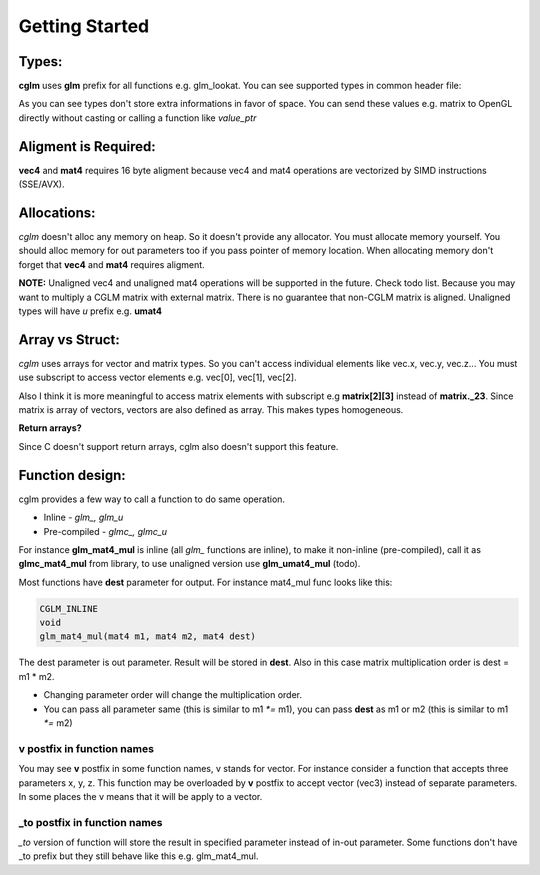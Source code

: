 Getting Started
================================

Types:
~~~~~~~~~~~~~~~~~~~~~~~~~~~~~~~~~~~~~~~~~~~~~~~~~~~~~~~~~~~~~~~~~~~~~~~~~~~~~~~~

**cglm** uses **glm** prefix for all functions e.g. glm_lookat. You can see supported types in common header file:

.. code-block:: c
  :linenos:

   typedef float vec3[3];
   typedef int  ivec3[3];
   typedef CGLM_ALIGN(16) float vec4[4];

   typedef vec3 mat3[3];
   typedef vec4 mat4[4];

   typedef vec4 versor;

As you can see types don't store extra informations in favor of space.
You can send these values e.g. matrix to OpenGL directly without casting or calling a function like *value_ptr*

Aligment is Required:
~~~~~~~~~~~~~~~~~~~~~~~~~~~~~~~~~~~~~~~~~~~~~~~~~~~~~~~~~~~~~~~~~~~~~~~~~~~~~~~~

**vec4** and **mat4** requires 16 byte aligment because vec4 and mat4 operations are
vectorized by SIMD instructions (SSE/AVX).

Allocations:
~~~~~~~~~~~~~~~~~~~~~~~~~~~~~~~~~~~~~~~~~~~~~~~~~~~~~~~~~~~~~~~~~~~~~~~~~~~~~~~~
*cglm* doesn't alloc any memory on heap. So it doesn't provide any allocator.
You must allocate memory yourself. You should alloc memory for out parameters too if you pass pointer of memory location.
When allocating memory don't forget that **vec4** and **mat4** requires aligment.

**NOTE:** Unaligned vec4 and unaligned mat4 operations will be supported in the future. Check todo list.
Because you may want to multiply a CGLM matrix with external matrix.
There is no guarantee that non-CGLM matrix is aligned. Unaligned types will have *u* prefix e.g. **umat4**

Array vs Struct:
~~~~~~~~~~~~~~~~~~~~~~~~~~~~~~~~~~~~~~~~~~~~~~~~~~~~~~~~~~~~~~~~~~~~~~~~~~~~~~~~
*cglm* uses arrays for vector and matrix types. So you can't access individual
elements like vec.x, vec.y, vec.z... You must use subscript to access vector elements
e.g. vec[0], vec[1], vec[2].

Also I think it is more meaningful to access matrix elements with subscript
e.g **matrix[2][3]** instead of **matrix._23**. Since matrix is array of vectors,
vectors are also defined as array. This makes types homogeneous.

**Return arrays?**

Since C doesn't support return arrays, cglm also doesn't support this feature.

Function design:
~~~~~~~~~~~~~~~~~~~~~~~~~~~~~~~~~~~~~~~~~~~~~~~~~~~~~~~~~~~~~~~~~~~~~~~~~~~~~~~~

.. image:: cglm-intro.png
   :width: 492px 
   :height: 297px
   :align: center

cglm provides a few way to call a function to do same operation.

* Inline - *glm_, glm_u*
* Pre-compiled - *glmc_, glmc_u*

For instance **glm_mat4_mul** is inline (all *glm_* functions are inline), to make it non-inline (pre-compiled),
call it as **glmc_mat4_mul** from library, to use unaligned version use **glm_umat4_mul** (todo).

Most functions have **dest** parameter for output. For instance mat4_mul func looks like this:

.. code-block:: c

   CGLM_INLINE
   void
   glm_mat4_mul(mat4 m1, mat4 m2, mat4 dest)

The dest parameter is out parameter. Result will be stored in **dest**.
Also in this case matrix multiplication order is dest = m1 * m2.

* Changing parameter order will change the multiplication order.
* You can pass all parameter same (this is similar to m1 `*=` m1), you can pass **dest** as m1 or m2 (this is similar to m1 `*=` m2)

**v** postfix in function names
-------------------------------

You may see **v** postfix in some function names, v stands for vector.
For instance consider a function that accepts three parameters x, y, z.
This function may be overloaded by **v** postfix to accept vector (vec3) instead of separate parameters.
In some places the v means that it will be apply to a vector.

**_to** postfix in function names
---------------------------------

*_to* version of function will store the result in specified parameter instead of in-out parameter.
Some functions don't have _to prefix but they still behave like this e.g. glm_mat4_mul.
